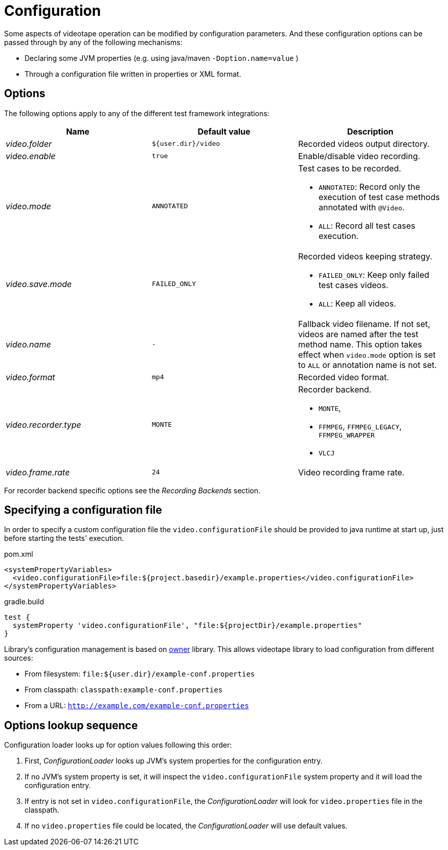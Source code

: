 = Configuration

Some aspects of videotape operation can be modified by configuration parameters. And these
configuration options can be passed through by any of the following mechanisms:

* Declaring some JVM properties (e.g. using java/maven `-Doption.name=value` )
* Through a configuration file written in properties or XML format.

== Options

The following options apply to any of the different test framework integrations:

|===
|Name |Default value |Description

|_video.folder_
|`${user.dir}/video`
| Recorded videos output directory.

|_video.enable_
|`true`
|Enable/disable video recording.

|_video.mode_
|`ANNOTATED`
a|Test cases to be recorded.

* `ANNOTATED`: Record only the execution of test case methods annotated with `@Video`.
* `ALL`: Record all test cases execution.

|_video.save.mode_
|`FAILED_ONLY`
a|Recorded videos keeping strategy.

* `FAILED_ONLY`: Keep only failed test cases videos.
* `ALL`: Keep all videos.

|_video.name_
| `-`
|Fallback video filename. If not set, videos are named after the test method name. This option
takes effect when `video.mode` option is set to `ALL` or annotation name is not set.

|_video.format_
|`mp4`
|Recorded video format.

|_video.recorder.type_
|`MONTE`
a|Recorder backend.

 * `MONTE`,
 * `FFMPEG`, `FFMPEG_LEGACY`, `FFMPEG_WRAPPER`
 * `VLCJ`

|_video.frame.rate_
|`24`
|Video recording frame rate.
|===

For recorder backend specific options see the _Recording Backends_ section.

== Specifying a configuration file

In order to specify a custom configuration file the `video.configurationFile` should be provided to
java runtime at start up, just before starting the tests' execution.

.pom.xml
[source,xml]
----
<systemPropertyVariables>
  <video.configurationFile>file:${project.basedir}/example.properties</video.configurationFile>
</systemPropertyVariables>
----

.gradle.build
[source,groovy]
----
test {
  systemProperty 'video.configurationFile', "file:${projectDir}/example.properties"
}
----

Library's configuration management is based on link:http://owner.aeonbits.org/docs/welcome/[owner]
library. This allows videotape library to load configuration from different sources:

  * From filesystem: `file:${user.dir}/example-conf.properties`
  * From classpath: `classpath:example-conf.properties`
  * From a URL: `http://example.com/example-conf.properties`

== Options lookup sequence

Configuration loader looks up for option values following this order:

. First, _ConfigurationLoader_ looks up JVM's system properties for the configuration entry.
. If no JVM's system property is set, it will inspect the `video.configurationFile` system property
and it will load the configuration entry.
. If entry is not set in `video.configurationFile`, the _ConfigurationLoader_ will look for
`video.properties` file in the classpath.
. If no `video.properties` file could be located, the _ConfigurationLoader_ will use default values.
